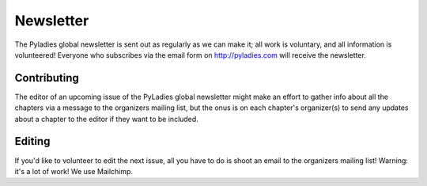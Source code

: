 .. _newsletter:

Newsletter
==========

The Pyladies global newsletter is sent out as regularly as we can make it; all work is voluntary, and all information is volunteered! Everyone who subscribes via the email form on  http://pyladies.com will receive the newsletter.  



Contributing
++++++++++++
The editor of an upcoming issue of the PyLadies global newsletter might make an effort to gather info about all the chapters via a message to the organizers mailing list, but the onus is on each chapter's organizer(s) to send any updates about a chapter to the editor if they want to be included.


Editing
+++++++

If you'd like to volunteer to edit the next issue, all you have to do is shoot an email to the organizers mailing list! Warning: it's a lot of work!  We use Mailchimp.